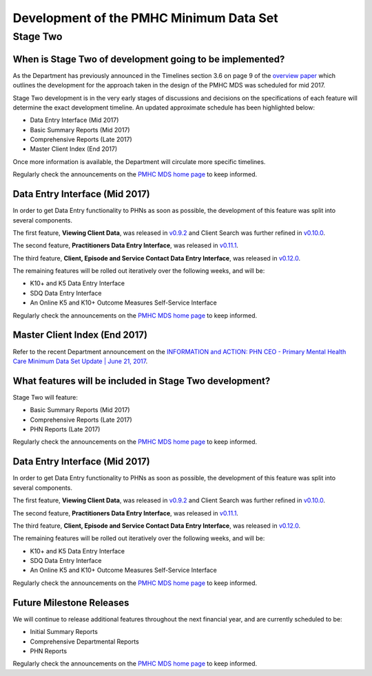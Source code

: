 Development of the PMHC Minimum Data Set
----------------------------------------

.. _Stage-Two:

Stage Two
^^^^^^^^^

.. _stage-two-date-faq:

When is Stage Two of development going to be implemented?
~~~~~~~~~~~~~~~~~~~~~~~~~~~~~~~~~~~~~~~~~~~~~~~~~~~~~~~~~

As the Department has previously announced in the Timelines section 3.6 on page 9 of the `overview paper <https://www.pmhc-mds.com/doc/pmhc-mds-overview-20160916.pdf>`__
which outlines the development for the approach taken in the design of the PMHC MDS
was scheduled for mid 2017.

Stage Two development is in the very early stages of discussions and decisions on
the specifications of each feature will determine the exact development timeline. An updated approximate schedule has been highlighted below:

* Data Entry Interface (Mid 2017)
* Basic Summary Reports (Mid 2017)
* Comprehensive Reports (Late 2017)
* Master Client Index (End 2017)

Once more information is available, the Department will circulate more specific timelines.

Regularly check the announcements on the `PMHC MDS home page <https://pmhc-mds.net/#/>`_ to keep informed.

.. _dev-data-entry-faq:

Data Entry Interface (Mid 2017)
~~~~~~~~~~~~~~~~~~~~~~~~~~~~~~~

In order to get Data Entry functionality to PHNs as soon as possible, the development of this feature was split into several components.

The first feature, **Viewing Client Data**, was released in `v0.9.2 <https://www.pmhc-mds.com/communications/#/2017/05/18/Update-to-the-PMHC-MDS-v0-9-2-and-Data-Specifications-v1-0-6/">`_ and Client Search was further refined in `v0.10.0 <https://www.pmhc-mds.com/communications/#/2017/05/26/Update-to-the-PMHC-MDS-v0-10-0/>`__.

The second feature, **Practitioners Data Entry Interface**, was released in `v0.11.1 <https://www.pmhc-mds.com/communications/#/2017/06/14/Update-to-the-PMHC-MDS-v0-11-1-and-Data-Specifications-v1-0-7/>`_.

The third feature, **Client, Episode and Service Contact Data Entry Interface**, was released in `v0.12.0 <https://www.pmhc-mds.com/communications/#/2017/06/30/Update-to-the-PMHC-MDS-v0-12-0-and-Data-Specifications-v1-0-9/>`_.

The remaining features will be rolled out iteratively over the following weeks, and will be:

* K10+ and K5 Data Entry Interface
* SDQ Data Entry Interface
* An Online K5 and K10+ Outcome Measures Self-Service Interface

Regularly check the announcements on the `PMHC MDS home page <https://pmhc-mds.net/#/>`_ to keep informed.

.. _dev-MCI-faq:

Master Client Index (End 2017)
~~~~~~~~~~~~~~~~~~~~~~~~~~~~~~~

Refer to the recent Department announcement on the `INFORMATION and ACTION: PHN CEO - Primary Mental Health Care Minimum Data Set Update | June 21, 2017 <https://www.pmhc-mds.com/communications/#/2017/06/21/FOR-INFORMATION-and-ACTION-PHN-CEO-Primary-Mental-Health-Care-Minimum-Data-Set-Update/>`_.

.. _stage-two-features-faq:

What features will be included in Stage Two development?
~~~~~~~~~~~~~~~~~~~~~~~~~~~~~~~~~~~~~~~~~~~~~~~~~~~~~~~~

Stage Two will feature:

* Basic Summary Reports (Mid 2017)
* Comprehensive Reports (Late 2017)
* PHN Reports (Late 2017)

Regularly check the announcements on the `PMHC MDS home page <https://pmhc-mds.net/#/>`_ to keep informed.

.. _dev-data-entry-faq:

Data Entry Interface (Mid 2017)
~~~~~~~~~~~~~~~~~~~~~~~~~~~~~~~

In order to get Data Entry functionality to PHNs as soon as possible, the development of this feature was split into several components.

The first feature, **Viewing Client Data**, was released in `v0.9.2 <https://www.pmhc-mds.com/communications/#/2017/05/18/Update-to-the-PMHC-MDS-v0-9-2-and-Data-Specifications-v1-0-6/">`_ and Client Search was further refined in `v0.10.0 <https://www.pmhc-mds.com/communications/#/2017/05/26/Update-to-the-PMHC-MDS-v0-10-0/>`__.

The second feature, **Practitioners Data Entry Interface**, was released in `v0.11.1 <https://www.pmhc-mds.com/communications/#/2017/06/14/Update-to-the-PMHC-MDS-v0-11-1-and-Data-Specifications-v1-0-7/>`_.

The third feature, **Client, Episode and Service Contact Data Entry Interface**, was released in `v0.12.0 <https://www.pmhc-mds.com/communications/#/2017/06/30/Update-to-the-PMHC-MDS-v0-12-0-and-Data-Specifications-v1-0-9/>`_.

The remaining features will be rolled out iteratively over the following weeks, and will be:

* K10+ and K5 Data Entry Interface
* SDQ Data Entry Interface
* An Online K5 and K10+ Outcome Measures Self-Service Interface

Regularly check the announcements on the `PMHC MDS home page <https://pmhc-mds.net/#/>`_ to keep informed.

Future Milestone Releases
~~~~~~~~~~~~~~~~~~~~~~~~~

We will continue to release additional features throughout the next financial year, and are currently scheduled to be:

* Initial Summary Reports
* Comprehensive Departmental Reports
* PHN Reports

Regularly check the announcements on the `PMHC MDS home page <https://pmhc-mds.net/#/>`_ to keep informed.
